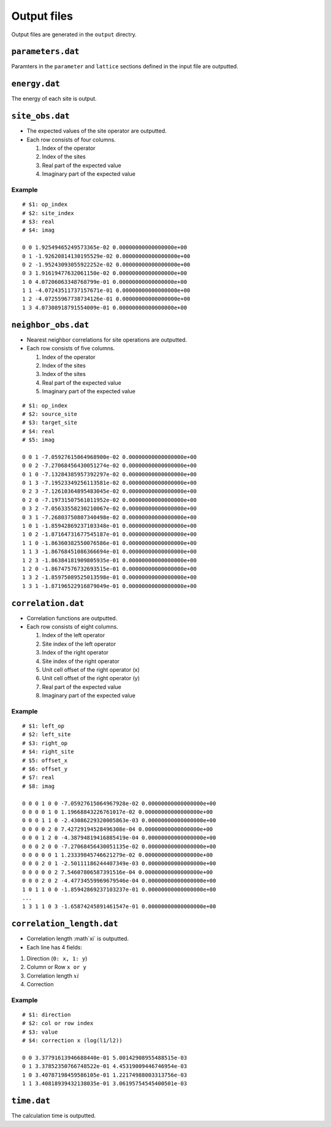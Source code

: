 .. highlight:: none

.. _sec-output-format:

Output files
---------------------------------

Output files are generated in the ``output`` directry.


``parameters.dat``
=====================

Paramters in the ``parameter`` and ``lattice`` sections defined in the input file are outputted.

``energy.dat``
==============

The energy of each site is output.

``site_obs.dat``
=================


-  The expected values of the site operator are outputted.
-  Each row consists of four columns.

   1. Index of the operator
   2. Index of the sites
   3. Real part of the expected value
   4. Imaginary part of the expected value

Example
~~~~~~~

::

    # $1: op_index
    # $2: site_index
    # $3: real
    # $4: imag

    0 0 1.92549465249573365e-02 0.00000000000000000e+00
    0 1 -1.92620814130195529e-02 0.00000000000000000e+00
    0 2 -1.95243093055922252e-02 0.00000000000000000e+00
    0 3 1.91619477632061150e-02 0.00000000000000000e+00
    1 0 4.07206063348768799e-01 0.00000000000000000e+00
    1 1 -4.07243511737157671e-01 0.00000000000000000e+00
    1 2 -4.07255967738734126e-01 0.00000000000000000e+00
    1 3 4.07308918791554009e-01 0.00000000000000000e+00

``neighbor_obs.dat``
======================

-  Nearest neighbor correlations for site operations are outputted.
-  Each row consists of five columns.

   1. Index of the operator
   2. Index of the sites
   3. Index of the sites
   4. Real part of the expected value
   5. Imaginary part of the expected value

::

    # $1: op_index
    # $2: source_site
    # $3: target_site
    # $4: real
    # $5: imag

    0 0 1 -7.05927615064968900e-02 0.00000000000000000e+00
    0 0 2 -7.27068456430051274e-02 0.00000000000000000e+00
    0 1 0 -7.13284385957392297e-02 0.00000000000000000e+00
    0 1 3 -7.19523349256113581e-02 0.00000000000000000e+00
    0 2 3 -7.12610364895483045e-02 0.00000000000000000e+00
    0 2 0 -7.19731507561011952e-02 0.00000000000000000e+00
    0 3 2 -7.05633558230210067e-02 0.00000000000000000e+00
    0 3 1 -7.26803750807340498e-02 0.00000000000000000e+00
    1 0 1 -1.85942869237103348e-01 0.00000000000000000e+00
    1 0 2 -1.87164731677545187e-01 0.00000000000000000e+00
    1 1 0 -1.86360382550076586e-01 0.00000000000000000e+00
    1 1 3 -1.86768451086366694e-01 0.00000000000000000e+00
    1 2 3 -1.86384181909805935e-01 0.00000000000000000e+00
    1 2 0 -1.86747576732693515e-01 0.00000000000000000e+00
    1 3 2 -1.85975089525013598e-01 0.00000000000000000e+00
    1 3 1 -1.87196522916879049e-01 0.00000000000000000e+00

``correlation.dat``
=====================

-  Correlation functions are outputted.
-  Each row consists of eight columns.

   1. Index of the left operator
   2. Site index of the left operator
   3. Index of the right operator
   4. Site index of the right operator
   5. Unit cell offset of the right operator (x)
   6. Unit cell offset of the right operator (y)
   7. Real part of the expected value
   8. Imaginary part of the expected value

Example
~~~~~~~

::

    # $1: left_op
    # $2: left_site
    # $3: right_op
    # $4: right_site
    # $5: offset_x
    # $6: offset_y
    # $7: real
    # $8: imag

    0 0 0 1 0 0 -7.05927615064967928e-02 0.00000000000000000e+00 
    0 0 0 0 1 0 1.19668843226761017e-02 0.00000000000000000e+00 
    0 0 0 1 1 0 -2.43086229320005863e-03 0.00000000000000000e+00 
    0 0 0 0 2 0 7.42729194528496308e-04 0.00000000000000000e+00 
    0 0 0 1 2 0 -4.38794819416885419e-04 0.00000000000000000e+00 
    0 0 0 2 0 0 -7.27068456430051135e-02 0.00000000000000000e+00 
    0 0 0 0 0 1 1.23339845746621279e-02 0.00000000000000000e+00 
    0 0 0 2 0 1 -2.50111186244407349e-03 0.00000000000000000e+00 
    0 0 0 0 0 2 7.54607806587391516e-04 0.00000000000000000e+00 
    0 0 0 2 0 2 -4.47734559969679546e-04 0.00000000000000000e+00 
    1 0 1 1 0 0 -1.85942869237103237e-01 0.00000000000000000e+00 
    ...
    1 3 1 1 0 3 -1.65874245891461547e-01 0.00000000000000000e+00


``correlation_length.dat``
===========================

- Correlation length :math`\xi` is outputted.
- Each line has 4 fields:


1. Direction  (``0: x, 1: y``)
2. Column or Row ``x or y``
3. Correlation length :math:`xi`
4. Correction

Example
~~~~~~~

::

   # $1: direction
   # $2: col or row index
   # $3: value
   # $4: correction x (log(l1/l2))

   0 0 3.37791613946688440e-01 5.00142908955488515e-03
   0 1 3.37852350766748522e-01 4.45319009446746954e-03
   1 0 3.40787198459586105e-01 1.22174988003313756e-03
   1 1 3.40818939432138035e-01 3.06195754545400501e-03

``time.dat``
=====================

The calculation time is outputted.
